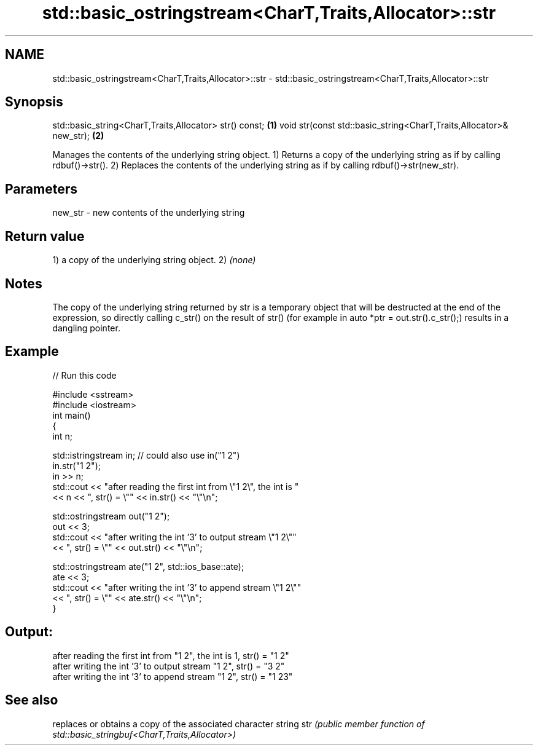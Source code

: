 .TH std::basic_ostringstream<CharT,Traits,Allocator>::str 3 "2020.03.24" "http://cppreference.com" "C++ Standard Libary"
.SH NAME
std::basic_ostringstream<CharT,Traits,Allocator>::str \- std::basic_ostringstream<CharT,Traits,Allocator>::str

.SH Synopsis

std::basic_string<CharT,Traits,Allocator> str() const;              \fB(1)\fP
void str(const std::basic_string<CharT,Traits,Allocator>& new_str); \fB(2)\fP

Manages the contents of the underlying string object.
1) Returns a copy of the underlying string as if by calling rdbuf()->str().
2) Replaces the contents of the underlying string as if by calling rdbuf()->str(new_str).

.SH Parameters


new_str - new contents of the underlying string


.SH Return value

1) a copy of the underlying string object.
2) \fI(none)\fP

.SH Notes

The copy of the underlying string returned by str is a temporary object that will be destructed at the end of the expression, so directly calling c_str() on the result of str() (for example in auto *ptr = out.str().c_str();) results in a dangling pointer.

.SH Example


// Run this code

  #include <sstream>
  #include <iostream>
  int main()
  {
      int n;

      std::istringstream in;  // could also use in("1 2")
      in.str("1 2");
      in >> n;
      std::cout << "after reading the first int from \\"1 2\\", the int is "
                << n << ", str() = \\"" << in.str() << "\\"\\n";

      std::ostringstream out("1 2");
      out << 3;
      std::cout << "after writing the int '3' to output stream \\"1 2\\""
                << ", str() = \\"" << out.str() << "\\"\\n";

      std::ostringstream ate("1 2", std::ios_base::ate);
      ate << 3;
      std::cout << "after writing the int '3' to append stream \\"1 2\\""
                << ", str() = \\"" << ate.str() << "\\"\\n";
  }

.SH Output:

  after reading the first int from "1 2", the int is 1, str() = "1 2"
  after writing the int '3' to output stream "1 2", str() = "3 2"
  after writing the int '3' to append stream "1 2", str() = "1 23"


.SH See also


    replaces or obtains a copy of the associated character string
str \fI(public member function of std::basic_stringbuf<CharT,Traits,Allocator>)\fP




